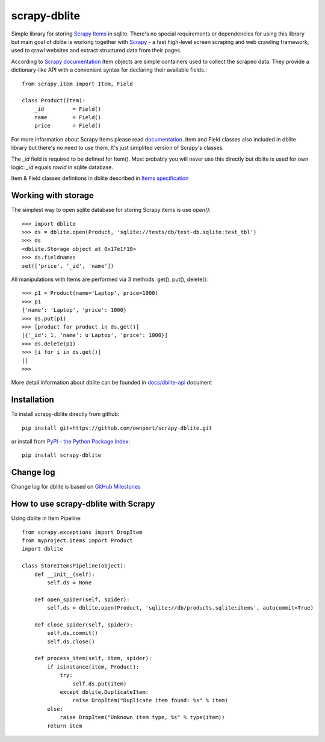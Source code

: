 scrapy-dblite
=============

Simple library for storing `Scrapy Items <http://doc.scrapy.org/en/latest/topics/items.html>`_ in sqlite. There's no special requirements or dependencies for using this library but main goal of dblite is working together with `Scrapy <http://scrapy.org/>`_ - a fast high-level screen scraping and web crawling framework, used to crawl websites and extract structured data from their pages.

According to `Scrapy documentation <http://doc.scrapy.org/en/latest/>`_ Item objects are simple containers used to collect the scraped data. They provide a dictionary-like API with a convenient syntax for declaring their available fields.::

	from scrapy.item import Item, Field

	class Product(Item):
	    _id 	= Field()
	    name 	= Field()
	    price 	= Field()

For more information about Scrapy Items please read `documentation <http://doc.scrapy.org/en/latest/topics/items.html>`_. Item and Field classes also included in dblite library but there's no need to use them. It's just simplifed version of Scrapy's classes. 

The *_id* field is required to be defined for Item(). Most probably you will never use this directly but dblite is used for own logic: *_id* equals *rowid* in sqlite database.

Item & Field classes defintions in dblite described in `Items specification <https://github.com/ownport/scrapy-dblite/blob/master/docs/items.md>`_ 

Working with storage
--------------------
The simplest way to open sqlite database for storing Scrapy items is use *open()*::

	>>> import dblite
	>>> ds = dblite.open(Product, 'sqlite://tests/db/test-db.sqlite:test_tbl')
	>>> ds
	<dblite.Storage object at 0x17e1f10>
	>>> ds.fieldnames
	set(['price', '_id', 'name'])

All manipulations with Items are performed via 3 methods: get(), put(), delete()::

	>>> p1 = Product(name='Laptop', price=1000)
	>>> p1
	{'name': 'Laptop', 'price': 1000}
	>>> ds.put(p1)
	>>> [product for product in ds.get()]
	[{'_id': 1, 'name': u'Laptop', 'price': 1000}]
	>>> ds.delete(p1)
	>>> [i for i in ds.get()]
	[]
	>>>

More detail information about dblite can be founded in `docs/dblite-api <https://github.com/ownport/scrapy-dblite/blob/master/docs/dblite-api.md>`_ document

Installation
------------

To install scrapy-dblite directly from github::
	
	pip install git+https://github.com/ownport/scrapy-dblite.git

or install from `PyPI - the Python Package Index <https://pypi.python.org/pypi>`_::

	pip install scrapy-dblite

Change log
----------
Change log for dblite is based on `GitHub Milestones <https://github.com/ownport/scrapy-dblite/issues/milestones>`_

How to use scrapy-dblite with Scrapy
------------------------------------
Using dblite in Item Pipeline::
	
    from scrapy.exceptions import DropItem
    from myproject.items import Product
    import dblite

    class StoreItemsPipeline(object):
        def __init__(self):
            self.ds = None
        
        def open_spider(self, spider):
            self.ds = dblite.open(Product, 'sqlite://db/products.sqlite:items', autocommit=True)

        def close_spider(self, spider):
            self.ds.commit()
            self.ds.close()

        def process_item(self, item, spider):	        
            if isinstance(item, Product):
                try:
                    self.ds.put(item)
                except dblite.DuplicateItem:
                    raise DropItem("Duplicate item found: %s" % item)
            else:
                raise DropItem("Unknown item type, %s" % type(item))
            return item

